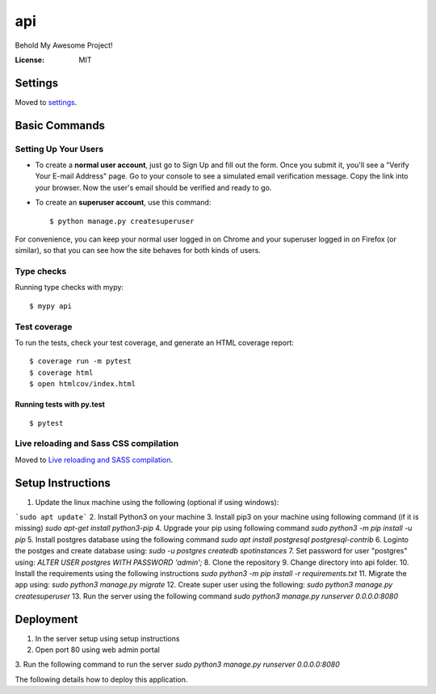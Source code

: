 api
===

Behold My Awesome Project!

.. image:: https://img.shields.io/badge/built%20with-Cookiecutter%20Django-ff69b4.svg?logo=cookiecutter
     :target: https://github.com/pydanny/cookiecutter-django/
     :alt: Built with Cookiecutter Django
.. image:: https://img.shields.io/badge/code%20style-black-000000.svg
     :target: https://github.com/ambv/black
     :alt: Black code style

:License: MIT

Settings
--------

Moved to settings_.

.. _settings: http://cookiecutter-django.readthedocs.io/en/latest/settings.html

Basic Commands
--------------

Setting Up Your Users
^^^^^^^^^^^^^^^^^^^^^

* To create a **normal user account**, just go to Sign Up and fill out the form. Once you submit it, you'll see a "Verify Your E-mail Address" page. Go to your console to see a simulated email verification message. Copy the link into your browser. Now the user's email should be verified and ready to go.

* To create an **superuser account**, use this command::

    $ python manage.py createsuperuser

For convenience, you can keep your normal user logged in on Chrome and your superuser logged in on Firefox (or similar), so that you can see how the site behaves for both kinds of users.

Type checks
^^^^^^^^^^^

Running type checks with mypy:

::

  $ mypy api

Test coverage
^^^^^^^^^^^^^

To run the tests, check your test coverage, and generate an HTML coverage report::

    $ coverage run -m pytest
    $ coverage html
    $ open htmlcov/index.html

Running tests with py.test
~~~~~~~~~~~~~~~~~~~~~~~~~~

::

  $ pytest

Live reloading and Sass CSS compilation
^^^^^^^^^^^^^^^^^^^^^^^^^^^^^^^^^^^^^^^

Moved to `Live reloading and SASS compilation`_.

.. _`Live reloading and SASS compilation`: http://cookiecutter-django.readthedocs.io/en/latest/live-reloading-and-sass-compilation.html


Setup Instructions
------------------------------------------
1. Update the linux machine using the following (optional if using windows):

```sudo apt update```
2. Install Python3 on your machine
3. Install pip3 on your machine using following command (if it is missing)
`sudo apt-get install python3-pip`
4. Upgrade your pip using following command
`sudo python3 -m pip install -u pip`
5. Install postgres database using the following command 
`sudo apt install postgresql postgresql-contrib`
6. Loginto the postges and create database using:
`sudo -u postgres createdb spotinstances`
7. Set password for user "postgres" using:
`ALTER USER postgres WITH PASSWORD 'admin';`
8. Clone the repository
9. Change directory into api folder.
10. Install the requirements using the following instructions
`sudo python3 -m pip install -r requirements.txt`
11. Migrate the app using: 
`sudo python3 manage.py migrate`
12. Create super user using the following:
`sudo python3 manage.py createsuperuser`
13. Run the server using the following command
`sudo python3 manage.py runserver 0.0.0.0:8080`


Deployment
----------
1. In the server setup using setup instructions
2. Open port 80 using web admin portal
3. Run the following command to run the server
`sudo python3 manage.py runserver 0.0.0.0:8080`

The following details how to deploy this application.
